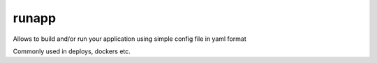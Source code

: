 runapp
------

Allows to build and/or run your application using simple config file
in yaml format

Commonly used in deploys, dockers etc.
